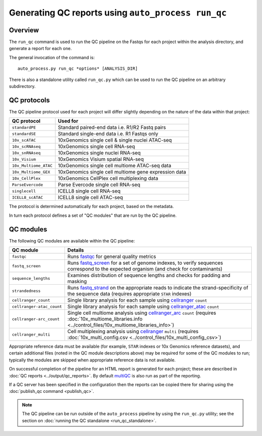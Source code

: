 Generating QC reports using ``auto_process run_qc``
===================================================

--------
Overview
--------

The ``run_qc`` command is used to run the QC pipeline on the
Fastqs for each project within the analysis directory, and
generate a report for each one.

The general invocation of the command is:

::

   auto_process.py run_qc *options* [ANALYSIS_DIR]

There is also a standalone utility called ``run_qc.py`` which
can be used to run the QC pipeline on an arbitrary subdirectory.

------------
QC protocols
------------

The QC pipeline protocol used for each project will differ slightly
depending on the nature of the data within that project:

===================== ==========================
QC protocol           Used for
===================== ==========================
``standardPE``        Standard paired-end data i.e. R1/R2 Fastq pairs
``standardSE``        Standard single-end data i.e. R1 Fastqs only
``10x_scATAC``        10xGenomics single cell & single nuclei ATAC-seq
``10x_scRNAseq``      10xGenomics single cell RNA-seq
``10x_snRNAseq``      10xGenomics single nuclei RNA-seq
``10x_Visium``        10xGenomics Visium spatial RNA-seq
``10x_Multiome_ATAC`` 10xGenomics single cell multiome ATAC-seq data
``10x_Multiome_GEX``  10xGenomics single cell multiome gene expression data
``10x_CellPlex``      10xGenomics CellPlex cell multiplexing data
``ParseEvercode``     Parse Evercode single cell RNA-seq
``singlecell``        ICELL8 single cell RNA-seq
``ICELL8_scATAC``     ICELL8 single cell ATAC-seq
===================== ==========================

The protocol is determined automatically for each project, based
on the metadata.

In turn each protocol defines a set of "QC modules" that are run
by the QC pipeline.

----------
QC modules
----------

The following QC modules are available within the QC pipeline:

========================= ======================
QC module                 Details
========================= ======================
``fastqc``                Runs `fastqc`_ for general quality metrics
``fastq_screen``          Runs `fastq_screen`_ for a set of genome
                          indexes, to verify sequences correspond to
                          the expected organism (and check for
                          contaminants)
``sequence_lengths``      Examines distribution of sequence lengths
                          and checks for padding and masking
``strandedness``          Runs `fastq_strand`_ on the appropriate
                          reads to indicate the strand-specificity of
                          the sequence data (requires appropriate
			  ``STAR`` indexes)
``cellranger_count``      Single library analysis for each sample using
                          `cellranger`_ ``count``
``cellranger-atac_count`` Single library analysis for each sample using
                          `cellranger_atac`_ ``count``
``cellranger-arc_count``  Single cell multiome analysis using
                          `cellranger_arc`_ ``count`` (requires
                          :doc:`10x_multiome_libraries.info <../control_files/10x_multiome_libraries_info>`)
``cellranger_multi``      Cell multiplexing analysis using
                          `cellranger`_ ``multi`` (requires
                          :doc:`10x_multi_config.csv <../control_files/10x_multi_config_csv>`)
========================= ======================

Appropriate reference data must be available (for example,
``STAR`` indexes or 10x Genomics reference datasets), and
certain additional files (noted in the QC module descriptions
above) may be required for some of the QC modules to run;
typically the modules are skipped when appropriate reference
data is not available.

.. _fastqc:  http://www.bioinformatics.babraham.ac.uk/projects/fastqc/
.. _fastq_screen: http://www.bioinformatics.babraham.ac.uk/projects/fastq_screen/
.. _fastq_strand: https://genomics-bcftbx.readthedocs.io/en/latest/reference/qc_pipeline.html#fastq-strand
.. _cellranger: https://support.10xgenomics.com/single-cell-gene-expression/software/pipelines/latest/what-is-cell-ranger
.. _cellranger_atac: https://support.10xgenomics.com/single-cell-atac/software/pipelines/latest/what-is-cell-ranger-atac
.. _cellranger_arc: https://support.10xgenomics.com/single-cell-multiome-atac-gex/software/pipelines/latest/what-is-cell-ranger-arc
.. _multiqc: http://multiqc.info/

On successful completion of the pipeline for an HTML report is
generated for each project; these are described in
:doc:`QC reports <../output/qc_reports>`. By default `multiQC`_
is also run as part of the reporting.

If a QC server has been specified in the configuration then the
reports can be copied there for sharing using the
:doc:`publish_qc command <publish_qc>`.

.. note::

   The QC pipeline can be run outside of the ``auto_process``
   pipeline by using the ``run_qc.py`` utility; see the
   section on :doc:`running the QC standalone <run_qc_standalone>`.
